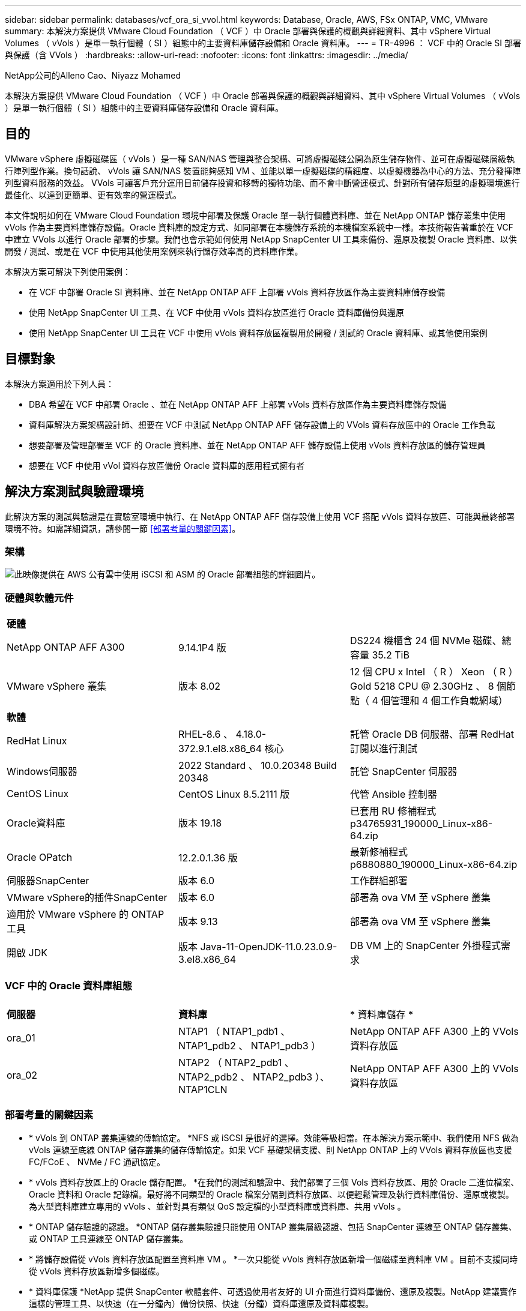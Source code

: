 ---
sidebar: sidebar 
permalink: databases/vcf_ora_si_vvol.html 
keywords: Database, Oracle, AWS, FSx ONTAP, VMC, VMware 
summary: 本解決方案提供 VMware Cloud Foundation （ VCF ）中 Oracle 部署與保護的概觀與詳細資料、其中 vSphere Virtual Volumes （ vVols ）是單一執行個體（ SI ）組態中的主要資料庫儲存設備和 Oracle 資料庫。 
---
= TR-4996 ： VCF 中的 Oracle SI 部署與保護（含 VVols ）
:hardbreaks:
:allow-uri-read: 
:nofooter: 
:icons: font
:linkattrs: 
:imagesdir: ../media/


NetApp公司的Alleno Cao、Niyazz Mohamed

[role="lead"]
本解決方案提供 VMware Cloud Foundation （ VCF ）中 Oracle 部署與保護的概觀與詳細資料、其中 vSphere Virtual Volumes （ vVols ）是單一執行個體（ SI ）組態中的主要資料庫儲存設備和 Oracle 資料庫。



== 目的

VMware vSphere 虛擬磁碟區（ vVols ）是一種 SAN/NAS 管理與整合架構、可將虛擬磁碟公開為原生儲存物件、並可在虛擬磁碟層級執行陣列型作業。換句話說、 vVols 讓 SAN/NAS 裝置能夠感知 VM 、並能以單一虛擬磁碟的精細度、以虛擬機器為中心的方法、充分發揮陣列型資料服務的效益。 VVols 可讓客戶充分運用目前儲存投資和移轉的獨特功能、而不會中斷營運模式、針對所有儲存類型的虛擬環境進行最佳化、以達到更簡單、更有效率的營運模式。

本文件說明如何在 VMware Cloud Foundation 環境中部署及保護 Oracle 單一執行個體資料庫、並在 NetApp ONTAP 儲存叢集中使用 vVols 作為主要資料庫儲存設備。Oracle 資料庫的設定方式、如同部署在本機儲存系統的本機檔案系統中一樣。本技術報告著重於在 VCF 中建立 VVols 以進行 Oracle 部署的步驟。我們也會示範如何使用 NetApp SnapCenter UI 工具來備份、還原及複製 Oracle 資料庫、以供開發 / 測試、或是在 VCF 中使用其他使用案例來執行儲存效率高的資料庫作業。

本解決方案可解決下列使用案例：

* 在 VCF 中部署 Oracle SI 資料庫、並在 NetApp ONTAP AFF 上部署 vVols 資料存放區作為主要資料庫儲存設備
* 使用 NetApp SnapCenter UI 工具、在 VCF 中使用 vVols 資料存放區進行 Oracle 資料庫備份與還原
* 使用 NetApp SnapCenter UI 工具在 VCF 中使用 vVols 資料存放區複製用於開發 / 測試的 Oracle 資料庫、或其他使用案例




== 目標對象

本解決方案適用於下列人員：

* DBA 希望在 VCF 中部署 Oracle 、並在 NetApp ONTAP AFF 上部署 vVols 資料存放區作為主要資料庫儲存設備
* 資料庫解決方案架構設計師、想要在 VCF 中測試 NetApp ONTAP AFF 儲存設備上的 VVols 資料存放區中的 Oracle 工作負載
* 想要部署及管理部署至 VCF 的 Oracle 資料庫、並在 NetApp ONTAP AFF 儲存設備上使用 vVols 資料存放區的儲存管理員
* 想要在 VCF 中使用 vVol 資料存放區備份 Oracle 資料庫的應用程式擁有者




== 解決方案測試與驗證環境

此解決方案的測試與驗證是在實驗室環境中執行、在 NetApp ONTAP AFF 儲存設備上使用 VCF 搭配 vVols 資料存放區、可能與最終部署環境不符。如需詳細資訊，請參閱一節 <<部署考量的關鍵因素>>。



=== 架構

image::vcf_ora_si_vvols_architecture.png[此映像提供在 AWS 公有雲中使用 iSCSI 和 ASM 的 Oracle 部署組態的詳細圖片。]



=== 硬體與軟體元件

[cols="33%, 33%, 33%"]
|===


3+| *硬體* 


| NetApp ONTAP AFF A300 | 9.14.1P4 版 | DS224 機櫃含 24 個 NVMe 磁碟、總容量 35.2 TiB 


| VMware vSphere 叢集 | 版本 8.02 | 12 個 CPU x Intel （ R ） Xeon （ R ） Gold 5218 CPU @ 2.30GHz 、 8 個節點（ 4 個管理和 4 個工作負載網域） 


3+| *軟體* 


| RedHat Linux | RHEL-8.6 、 4.18.0-372.9.1.el8.x86_64 核心 | 託管 Oracle DB 伺服器、部署 RedHat 訂閱以進行測試 


| Windows伺服器 | 2022 Standard 、 10.0.20348 Build 20348 | 託管 SnapCenter 伺服器 


| CentOS Linux | CentOS Linux 8.5.2111 版 | 代管 Ansible 控制器 


| Oracle資料庫 | 版本 19.18 | 已套用 RU 修補程式 p34765931_190000_Linux-x86-64.zip 


| Oracle OPatch | 12.2.0.1.36 版 | 最新修補程式 p6880880_190000_Linux-x86-64.zip 


| 伺服器SnapCenter | 版本 6.0 | 工作群組部署 


| VMware vSphere的插件SnapCenter | 版本 6.0 | 部署為 ova VM 至 vSphere 叢集 


| 適用於 VMware vSphere 的 ONTAP 工具 | 版本 9.13 | 部署為 ova VM 至 vSphere 叢集 


| 開啟 JDK | 版本 Java-11-OpenJDK-11.0.23.0.9-3.el8.x86_64 | DB VM 上的 SnapCenter 外掛程式需求 
|===


=== VCF 中的 Oracle 資料庫組態

[cols="33%, 33%, 33%"]
|===


3+|  


| *伺服器* | *資料庫* | * 資料庫儲存 * 


| ora_01 | NTAP1 （ NTAP1_pdb1 、 NTAP1_pdb2 、 NTAP1_pdb3 ） | NetApp ONTAP AFF A300 上的 VVols 資料存放區 


| ora_02 | NTAP2 （ NTAP2_pdb1 、 NTAP2_pdb2 、 NTAP2_pdb3 ）、 NTAP1CLN | NetApp ONTAP AFF A300 上的 VVols 資料存放區 
|===


=== 部署考量的關鍵因素

* * vVols 到 ONTAP 叢集連線的傳輸協定。 *NFS 或 iSCSI 是很好的選擇。效能等級相當。在本解決方案示範中、我們使用 NFS 做為 vVols 連線至底線 ONTAP 儲存叢集的儲存傳輸協定。如果 VCF 基礎架構支援、則 NetApp ONTAP 上的 VVols 資料存放區也支援 FC/FCoE 、 NVMe / FC 通訊協定。
* * vVols 資料存放區上的 Oracle 儲存配置。 *在我們的測試和驗證中、我們部署了三個 Vols 資料存放區、用於 Oracle 二進位檔案、 Oracle 資料和 Oracle 記錄檔。最好將不同類型的 Oracle 檔案分隔到資料存放區、以便輕鬆管理及執行資料庫備份、還原或複製。為大型資料庫建立專用的 vVols 、並針對具有類似 QoS 設定檔的小型資料庫或資料庫、共用 vVols 。 
* * ONTAP 儲存驗證的認證。 *ONTAP 儲存叢集驗證只能使用 ONTAP 叢集層級認證、包括 SnapCenter 連線至 ONTAP 儲存叢集、或 ONTAP 工具連線至 ONTAP 儲存叢集。
* * 將儲存設備從 vVols 資料存放區配置至資料庫 VM 。 *一次只能從 vVols 資料存放區新增一個磁碟至資料庫 VM 。目前不支援同時從 vVols 資料存放區新增多個磁碟。  
* * 資料庫保護 *NetApp 提供 SnapCenter 軟體套件、可透過使用者友好的 UI 介面進行資料庫備份、還原及複製。NetApp 建議實作這樣的管理工具、以快速（在一分鐘內）備份快照、快速（分鐘）資料庫還原及資料庫複製。




== 解決方案部署

以下各節提供在 VCF 中部署 Oracle 19c 的逐步程序、並在單一執行個體組態中、將 VVols 資料存放區放在 NetApp ONTAP 儲存設備上。



=== 部署的先決條件

[%collapsible]
====
部署需要下列先決條件。

. 已設定 VMware VCF 。有關如何創建 VCF 的信息或說明，請參閱 VMware 文檔 link:https://docs.vmware.com/en/VMware-Cloud-Foundation/index.html["VMware Cloud Foundation 文件"^]。
. 在 VCF 工作負載網域中、為三個 Linux VM 、兩個 VM 用於 Oracle 資料庫、以及一個 VM 用於 Ansible 控制器。配置一部 Windows 伺服器 VM 以執行 NetApp SnapCenter 伺服器。有關爲自動 Oracle 數據庫部署設置 Ansible 控制器的信息，請參閱以下資源 link:https://docs.netapp.com/us-en/netapp-solutions/automation/getting-started.html["NetApp解決方案自動化入門"^]。
. 適用於 VMware vSphere 的 SnapCenter 外掛程式 6.0 版已部署在 VCF 中。有關插件部署，請參閱以下資源 link:https://docs.netapp.com/us-en/sc-plugin-vmware-vsphere/["VMware vSphere文件的VMware外掛程式SnapCenter"^]：。
. 適用於 VMware vSphere 的 ONTAP 工具已部署在 VCF 中。請參閱下列資源以取得 VMware vSphere 部署的 ONTAP 工具： link:https://docs.netapp.com/us-en/ontap-tools-vmware-vsphere/index.html["適用於 VMware vSphere 的 ONTAP 工具文件"^]



NOTE: 請確定您已在 Oracle VM 根 Volume 中至少分配 50 g 、以便有足夠的空間來存放 Oracle 安裝檔案。

====


=== 建立儲存功能設定檔

[%collapsible]
====
首先、為裝載 vVols 資料存放區的底線 ONTAP 儲存設備建立自訂儲存功能設定檔。

. 從 vSphere 用戶端捷徑開啟 NetApp ONTAP 工具。確保 ONTAP 儲存叢集已新增至 `Storage Systems` 、作為 ONTAP 工具部署的一部分。
+
image:vcf_ora_vvol_scp_01.png["顯示自訂儲存功能設定檔組態的螢幕擷取畫面。"] image:vcf_ora_vvol_scp_00.png["顯示自訂儲存功能設定檔組態的螢幕擷取畫面。"]

. 按一下 `Storage capability profile` 以新增 Oracle 的自訂設定檔。命名設定檔並新增簡短說明。
+
image:vcf_ora_vvol_scp_02.png["顯示自訂儲存功能設定檔組態的螢幕擷取畫面。"]

. 選擇儲存控制器類別：效能、容量或混合式。
+
image:vcf_ora_vvol_scp_03.png["顯示自訂儲存功能設定檔組態的螢幕擷取畫面。"]

. 選取傳輸協定。
+
image:vcf_ora_vvol_scp_04.png["顯示自訂儲存功能設定檔組態的螢幕擷取畫面。"]

. 視需要定義 QoS 原則。
+
image:vcf_ora_vvol_scp_05.png["顯示自訂儲存功能設定檔組態的螢幕擷取畫面。"]

. 設定檔的其他儲存屬性。如果您想要加密功能、或是套用設定檔時可能會造成問題、請確定 NetApp 控制器已啟用加密功能。
+
image:vcf_ora_vvol_scp_06.png["顯示自訂儲存功能設定檔組態的螢幕擷取畫面。"]

. 檢閱摘要並完成儲存功能設定檔的建立。
+
image:vcf_ora_vvol_scp_07.png["顯示自訂儲存功能設定檔組態的螢幕擷取畫面。"]



====


=== 建立及設定 vVols 資料存放區

[%collapsible]
====
完成先決條件後、透過 vSphere 用戶端以管理員使用者身分登入 VCF 、導覽至工作負載網域。請勿使用內建的 VMware 儲存選項來建立 VVols 。請改用 NetApp ONTAP 工具來建立 vVols 。以下說明建立和設定 VVols 的程序。

. VVols 建立工作流程可從 ONTAP 工具介面或 VCF 工作負載網域叢集觸發。
+
image:vcf_ora_vvol_datastore_01.png["顯示 vVols 資料存放區組態的螢幕擷取畫面。"]

+
image:vcf_ora_vvol_datastore_01_2.png["顯示 vVols 資料存放區組態的螢幕擷取畫面。"]

. 填寫資料存放區的一般資訊、包括資源配置目的地、類型、名稱和傳輸協定。
+
image:vcf_ora_vvol_datastore_02.png["顯示 vVols 資料存放區組態的螢幕擷取畫面。"]

. 選擇從上一步、和建立 vVols 的自訂儲存功能設定檔 `Storage system` `Storage VM`。
+
image:vcf_ora_vvol_datastore_03.png["顯示 vVols 資料存放區組態的螢幕擷取畫面。"]

. 選擇 `Create new volumes`、填寫磁碟區名稱和大小、然後按一下、 `ADD` `NEXT` 移至摘要頁面。
+
image:vcf_ora_vvol_datastore_04.png["顯示 vVols 資料存放區組態的螢幕擷取畫面。"]

+

NOTE: 您可以將多個磁碟區新增至 vVols 資料存放區、或跨 ONTAP 控制器節點跨 vVols 資料存放區磁碟區以提高效能。

. 按一下 `Finish` 以建立 Oracle 二進位的 vVols 資料存放區。
+
image:vcf_ora_vvol_datastore_05.png["顯示 vVols 資料存放區組態的螢幕擷取畫面。"]

. 重複相同的程序、為 Oracle 資料和記錄建立 vVols 資料存放區。
+
image:vcf_ora_vvol_datastore_06.png["顯示 vVols 資料存放區組態的螢幕擷取畫面。"]




NOTE: 請注意、當複製 Oracle 資料庫時、會將額外的 VVols for Data 新增至 vVols 清單。

====


=== 根據儲存功能設定檔建立 VM 儲存原則

[%collapsible]
====
在將儲存設備從 vVols 資料存放區配置至資料庫 VM 之前、請根據從上一步建立的儲存功能設定檔、新增 VM 儲存原則。以下是程序。

. 在 vSphere 用戶端功能表中、開啟 `Policies and Profiles` 並反白顯示 `VM Storage Policies`。按一下 `Create` 以開啟 `VM Storage Policies` 工作流程。
+
image:vcf_ora_vvol_vm_policy_01.png["顯示 VM 儲存原則組態的螢幕擷取畫面。"]

. 命名 VM 儲存原則。
+
image:vcf_ora_vvol_vm_policy_02.png["顯示 VM 儲存原則組態的螢幕擷取畫面。"]

. 在 `Datastore specific rules`中、檢查 `Enable rules for "NetAPP.clustered.Data.ONTAP.VP.vvol" storage`
+
image:vcf_ora_vvol_vm_policy_03.png["顯示 VM 儲存原則組態的螢幕擷取畫面。"]

. 對於 NetApp.Cluster.Data.ONTAP.VP.VVOL 規則 `Placement`、請選取從上一步建立的自訂儲存容量設定檔。
+
image:vcf_ora_vvol_vm_policy_04.png["顯示 VM 儲存原則組態的螢幕擷取畫面。"]

. 對於 NetApp.Cluster.Data.ONTAP.VP.VOL 規則 `Replication`、請選擇 `Disabled` 是否不複寫 vVols 。
+
image:vcf_ora_vvol_vm_policy_04_1.png["顯示 VM 儲存原則組態的螢幕擷取畫面。"]

. 儲存相容性頁面會顯示 VCF 環境中相容的 vVols 資料存放區。
+
image:vcf_ora_vvol_vm_policy_05.png["顯示 VM 儲存原則組態的螢幕擷取畫面。"]

. 檢閱並完成以建立 VM 儲存原則。
+
image:vcf_ora_vvol_vm_policy_06.png["顯示 VM 儲存原則組態的螢幕擷取畫面。"]

. 驗證剛建立的 VM 儲存原則。
+
image:vcf_ora_vvol_vm_policy_07.png["顯示 VM 儲存原則組態的螢幕擷取畫面。"]



====


=== 從 vVols 資料存放區將磁碟分配給 DB VM 、並設定 DB 儲存設備

[%collapsible]
====
從 vSphere 用戶端、編輯 VM 設定、將 vVols 資料存放區的三個磁碟新增至資料庫 VM 。然後、登入 VM 以格式化並掛載磁碟、以掛載 /u01 、 /u02 和 /u03 點。以下說明確切的步驟和工作。

. 將磁碟新增至 VM 以進行 Oracle 二進位儲存。
+
image:vcf_ora_vvol_vm_bins.png["顯示 VM 儲存組態的螢幕擷取畫面。"]

. 將磁碟新增至 VM 以儲存 Oracle 資料。
+
image:vcf_ora_vvol_vm_data.png["顯示 VM 儲存組態的螢幕擷取畫面。"]

. 將磁碟新增至 VM 以儲存 Oracle 記錄。
+
image:vcf_ora_vvol_vm_logs.png["顯示 VM 儲存組態的螢幕擷取畫面。"]

. 從 VM `Edit Settings`中， `Advanced Parameters`添加具有值的屬性 `disk.enableuuid` `TRUE`。VM 需要停機才能新增進階參數。設定此選項可讓 SnapCenter 精確識別您環境中的 vVol 。
+
image:vcf_ora_vvol_vm_uuid.png["顯示 VM 儲存組態的螢幕擷取畫面。"]

. 現在、請重新啟動 VM 。以管理員使用者的身分透過 ssh 登入 VM 、以檢閱新增的磁碟機。
+
....
[admin@ora_01 ~]$ sudo fdisk -l

Disk /dev/sdb: 50 GiB, 53687091200 bytes, 104857600 sectors
Units: sectors of 1 * 512 = 512 bytes
Sector size (logical/physical): 512 bytes / 512 bytes
I/O size (minimum/optimal): 512 bytes / 512 bytes

Disk /dev/sdc: 100 GiB, 107374182400 bytes, 209715200 sectors
Units: sectors of 1 * 512 = 512 bytes
Sector size (logical/physical): 512 bytes / 512 bytes
I/O size (minimum/optimal): 512 bytes / 512 bytes

Disk /dev/sdd: 100 GiB, 107374182400 bytes, 209715200 sectors
Units: sectors of 1 * 512 = 512 bytes
Sector size (logical/physical): 512 bytes / 512 bytes
I/O size (minimum/optimal): 512 bytes / 512 bytes

.
.
.
....
. 只要接受預設選項、就能將磁碟分割為主要和單一分割區。
+
[source, cli]
----
sudo fdisk /dev/sdb
----
+
[source, cli]
----
sudo fdisk /dev/sdc
----
+
[source, cli]
----
sudo fdisk /dev/sdd
----
. 將分割磁碟格式化為 xfs 檔案系統。
+
[source, cli]
----
sudo mkfs.xfs /dev/sdb1
----
+
[source, cli]
----
sudo mkfs.xfs /dev/sdc1
----
+
[source, cli]
----
sudo mkfs.xfs /dev/sdd1
----
. 將磁碟機掛載至 /u01 、 /u02 和 /u03 掛載點。
+
[source, cli]
----
sudo mount -t xfs /dev/sdb1 /u01
----
+
[source, cli]
----
sudo mount -t xfs /dev/sdc1 /u02
----
+
[source, cli]
----
sudo mount -t xfs /dev/sdd1 /u03
----
+
....
[admin@ora_01 ~]$ df -h
Filesystem             Size  Used Avail Use% Mounted on
devtmpfs               7.7G     0  7.7G   0% /dev
tmpfs                  7.8G     0  7.8G   0% /dev/shm
tmpfs                  7.8G  782M  7.0G  10% /run
tmpfs                  7.8G     0  7.8G   0% /sys/fs/cgroup
/dev/mapper/rhel-root   44G   19G   26G  43% /
/dev/sda1             1014M  258M  757M  26% /boot
tmpfs                  1.6G   12K  1.6G   1% /run/user/42
tmpfs                  1.6G  4.0K  1.6G   1% /run/user/1000
/dev/sdb1               50G  390M   50G   1% /u01
/dev/sdc1              100G  746M  100G   1% /u02
/dev/sdd1              100G  746M  100G   1% /u03

....
. 將裝載點新增至 /etc/fstab 、以便在 VM 重新開機時掛載磁碟機。
+
[source, cli]
----
sudo vi /etc/fstab
----
+
....
[oracle@ora_01 ~]$ cat /etc/fstab

#
# /etc/fstab
# Created by anaconda on Wed Oct 18 19:43:31 2023
#
# Accessible filesystems, by reference, are maintained under '/dev/disk/'.
# See man pages fstab(5), findfs(8), mount(8) and/or blkid(8) for more info.
#
# After editing this file, run 'systemctl daemon-reload' to update systemd
# units generated from this file.
#
/dev/mapper/rhel-root   /                       xfs     defaults        0 0
UUID=aff942c4-b224-4b62-807d-6a5c22f7b623 /boot                   xfs     defaults        0 0
/dev/mapper/rhel-swap   none                    swap    defaults        0 0
/root/swapfile swap swap defaults 0 0
/dev/sdb1               /u01                    xfs     defaults        0 0
/dev/sdc1               /u02                    xfs     defaults        0 0
/dev/sdd1               /u03                    xfs     defaults        0 0
....


====


=== 在 VCF 中部署 Oracle 資料庫

[%collapsible]
====
建議您運用 NetApp 自動化工具套件、在 VCF 中使用 vVols 部署 Oracle 。有關在 xfs 文件系統上執行 Oracle 自動部署的詳細參考，請參閱 TR-4992 ： link:https://docs.netapp.com/us-en/netapp-solutions/databases/automation_ora_c-series_nfs.html["NetApp C 系列搭配 NFS 的簡化自動化 Oracle 部署"^]。雖然 TR-4992 涵蓋 NetApp C 系列與 NFS 的自動化 Oracle 部署、但如果繞過 NFS 檔案系統掛載至資料庫 VM 、則與 VCF 中的 Oracle 部署相同。我們只需略過特定標籤即可。以下是逐步程序。

. 以管理員使用者的身分透過 ssh 登入 Ansible 控制器 VM 、並複製一份適用於 NFS 上 Oracle 的自動化工具套件複本。
+
[source, cli]
----
git clone https://bitbucket.ngage.netapp.com/scm/ns-bb/na_oracle_deploy_nfs.git
----
. 將下列 Oracle 安裝檔案登入資料庫 VM 的 /tmp/archive 資料夾。資料夾應允許所有使用者以 777 權限存取。
+
....
LINUX.X64_193000_db_home.zip
p34765931_190000_Linux-x86-64.zip
p6880880_190000_Linux-x86-64.zip
....
. 根據 TR-4992 的本節中的說明，配置部署目標文件 - hosts 、全局變量文件 - vars/vars.yml 和本地 DB VM 變量文件 - host_vars/host_name.yml ： link:https://docs.netapp.com/us-en/netapp-solutions/databases/automation_ora_c-series_nfs.html#parameter-files-configuration["參數檔組態"^]。從本機 DB VM 變數檔案中註解 nfs_lif 變數。
. 在 Ansible 控制器和資料庫 VM 之間設定 ssh 免持式驗證、這需要產生 ssh 金鑰配對、並將公開金鑰複製到資料庫 VM 管理使用者根目錄 .ssh 資料夾 authorized_keys 檔案。
+
[source, cli]
----
ssh-keygen
----
. 從 Ansible 控制器、複製的自動化工具套件主目錄 /home/admin/na_oracle_deploy _NF 、執行先決條件教戰手冊。
+
[source, cli]
----
ansible-playbook -i hosts 1-ansible_requirements.yml
----
. 執行 Linux 組態教戰手冊。
+
[source, cli]
----
ansible-playbook -i hosts 2-linux_config.yml -u admin -e @vars/vars.yml
----
. 執行 Oracle 部署教戰手冊。
+
[source, cli]
----
ansible-playbook -i hosts 4-oracle_config.yml -u admin -e @vars/vars.yml --skip-tags "ora_mount_points,enable_dnfs_client"
----
. 您也可以選擇從單一教戰手冊執行上述所有教戰手冊。
+
[source, cli]
----
ansible-playbook -i hosts 0-all_playbook.yml -u admin -e @vars/vars.yml --skip-tags "ora_mount_points,enable_dnfs_client"
----
. 登入 EM Express 以在成功執行教戰手冊後驗證 Oracle 。
+
image:vcf_ora_vvol_em_02.png["顯示 Oracle EM Express 組態的螢幕擷取畫面。"] image:vcf_ora_vvol_em_01.png["顯示 Oracle EM Express 組態的螢幕擷取畫面。"]

. 您也可以執行銷毀教戰手冊、從 DB VM 移除資料庫。
+
[source, cli]
----
ansible-playbook -i hosts 5-destroy.yml -u admin -e @vars/vars.yml
----


====


=== 使用 SnapCenter 在 VCF 中進行 Oracle 備份、還原及複製



==== SnapCenter 設定

[%collapsible]
====
SnapCenter 第 6 版比第 5 版有許多功能增強功能、包括支援 VMware vVols 資料存放區。SnapCenter 仰賴資料庫 VM 上的主機端外掛程式來執行應用程式感知的資料保護管理活動。有關 NetApp SnapCenter Plug-in for Oracle 的詳細信息，請參閱本文檔 link:https://docs.netapp.com/us-en/snapcenter/protect-sco/concept_what_you_can_do_with_the_snapcenter_plug_in_for_oracle_database.html["如何使用Oracle資料庫的外掛程式"^]。以下提供在 VCF 中設定 SnapCenter 版本 6 以進行 Oracle 資料庫備份、還原及複製的高階步驟。

. 從 NetApp 支援網站下載 SnapCenter 軟體的第 6 版： link:https://mysupport.netapp.com/site/downloads["NetApp支援下載"^]。
. 以系統管理員身分登入託管 Windows VM 的 SnapCenter 。安裝 SnapCenter 6.0 的必要條件。
+
image:vcf_ora_vvol_snapctr_prerequisites.png["顯示 SnapCenter 6.0 必要條件的螢幕擷取畫面。"]

. 作爲管理員，從安裝最新的 Java JDK link:https://www.java.com/en/["取得適用於桌面應用程式的 Java"^]。
+

NOTE: 如果 Windows 伺服器部署在網域環境中、請將網域使用者新增至 SnapCenter 伺服器本機系統管理員群組、然後與網域使用者一起執行 SnapCenter 安裝。

. 以安裝使用者身分透過 HTTPS 連接埠 8846 登入 SnapCenter UI 、以設定 SnapCenter for Oracle 。
+
image:vcf_ora_vvol_snapctr_deploy_01.png["顯示 SnapCenter 組態的螢幕擷取畫面。"]

. 如果您是新使用者、請檢閱 `Get Started` 功能表以快速瞭解 SnapCenter 。
+
image:vcf_ora_vvol_snapctr_deploy_02.png["顯示 SnapCenter 組態的螢幕擷取畫面。"]

. 更新 `Hypervisor Settings` 在全域設定中。
+
image:aws_ora_fsx_vmc_snapctr_01.png["顯示 SnapCenter 組態的螢幕擷取畫面。"]

. 使用叢集管理 IP 將 ONTAP 儲存叢集新增至 `Storage Systems` 、並透過叢集管理使用者 ID 進行驗證。
+
image:vcf_ora_vvol_snapctr_deploy_06.png["顯示 SnapCenter 組態的螢幕擷取畫面。"] image:vcf_ora_vvol_snapctr_deploy_07.png["顯示 SnapCenter 組態的螢幕擷取畫面。"]

. 新增資料庫 VM 和 vSphere 外掛程式 VM `Credential` 、以便 SnapCenter 存取 DB VM 和 vSphere 外掛程式 VM 。認證應該在 Linux VM 上擁有 Sudo 權限。您可以為虛擬機器的不同管理使用者 ID 建立不同的認證。
+
image:aws_ora_fsx_vmc_snapctr_03.png["顯示 SnapCenter 組態的螢幕擷取畫面。"]

. 在 VCF 中將 Oracle 資料庫 VM 新增至 `Hosts` 、並在上一步建立 DB VM 認證。
+
image:vcf_ora_vvol_snapctr_deploy_08.png["顯示 SnapCenter 組態的螢幕擷取畫面。"] image:vcf_ora_vvol_snapctr_deploy_09.png["顯示 SnapCenter 組態的螢幕擷取畫面。"] image:vcf_ora_vvol_snapctr_deploy_10.png["顯示 SnapCenter 組態的螢幕擷取畫面。"]

. 同樣地、請將 NetApp VMware 外掛程式 VM 新增至 `Hosts` 、並在前一個步驟中建立 vSphere 外掛程式 VM 認證。
+
image:vcf_ora_vvol_snapctr_deploy_11.png["顯示 SnapCenter 組態的螢幕擷取畫面。"] image:vcf_ora_vvol_snapctr_deploy_12.png["顯示 SnapCenter 組態的螢幕擷取畫面。"]

. 最後、在 DB VM 上探索 Oracle 資料庫之後、請返回 `Settings`-`Policies` 建立 Oracle 資料庫備份原則。理想情況下、請建立個別的歸檔記錄備份原則、以允許更頻繁的備份間隔、在發生故障時將資料遺失降至最低。
+
image:aws_ora_fsx_vmc_snapctr_02.png["顯示 SnapCenter 組態的螢幕擷取畫面。"]




NOTE: 請確定 SnapCenter 伺服器名稱可以解析為 DB VM 和 vSphere 外掛 VM 的 IP 位址。同樣地、 DB VM 名稱和 vSphere 外掛程式 VM 名稱也可以從 SnapCenter 伺服器解析為 IP 位址。

====


==== 資料庫備份

[%collapsible]
====
相較於傳統的 RMAN 型方法、 SnapCenter 利用 ONTAP Volume Snapshot 來加快資料庫備份、還原或複製速度。當資料庫在快照之前處於 Oracle 備份模式時、快照的應用程式一致。

. 從 `Resources` 索引標籤中的任何資料庫都會在 VM 新增至 SnapCenter 之後自動探索。一開始、資料庫狀態會顯示為 `Not protected`。
+
image:vcf_ora_vvol_snapctr_bkup_01.png["顯示 SnapCenter 組態的螢幕擷取畫面。"]

. 按一下資料庫以啟動工作流程、以啟用資料庫的保護。
+
image:vcf_ora_vvol_snapctr_bkup_02.png["顯示 SnapCenter 組態的螢幕擷取畫面。"]

. 套用備份原則、視需要設定排程。
+
image:vcf_ora_vvol_snapctr_bkup_03.png["顯示 SnapCenter 組態的螢幕擷取畫面。"]

. 如有必要、請設定備份工作通知。
+
image:vcf_ora_vvol_snapctr_bkup_05.png["顯示 SnapCenter 組態的螢幕擷取畫面。"]

. 檢閱摘要並完成以啟用資料庫保護。
+
image:vcf_ora_vvol_snapctr_bkup_06.png["顯示 SnapCenter 組態的螢幕擷取畫面。"]

. 按需備份工作可透過按一下來觸發 `Back up Now`。
+
image:vcf_ora_vvol_snapctr_bkup_07.png["顯示 SnapCenter 組態的螢幕擷取畫面。"] image:vcf_ora_vvol_snapctr_bkup_08.png["顯示 SnapCenter 組態的螢幕擷取畫面。"]

. 可在監控備份工作 `Monitor` 按一下執行中工作的索引標籤。
+
image:vcf_ora_vvol_snapctr_bkup_09.png["顯示 SnapCenter 組態的螢幕擷取畫面。"]

. 按一下資料庫、檢閱每個資料庫完成的備份集。
+
image:vcf_ora_vvol_snapctr_bkup_10.png["顯示 SnapCenter 組態的螢幕擷取畫面。"]



====


==== 資料庫還原 / 還原

[%collapsible]
====
SnapCenter 從快照備份中為 Oracle 資料庫提供許多還原與還原選項。在此範例中、我們示範如何從較舊的快照備份還原、然後將資料庫轉送到最後一個可用的記錄檔。

. 首先、執行快照備份。然後建立測試表格、並在表格中插入一列、以驗證從快照映像復原的資料庫、然後再建立測試表格。
+
....
[oracle@ora_01 ~]$ sqlplus / as sysdba

SQL*Plus: Release 19.0.0.0.0 - Production on Wed Jul 17 10:20:10 2024
Version 19.18.0.0.0

Copyright (c) 1982, 2022, Oracle.  All rights reserved.


Connected to:
Oracle Database 19c Enterprise Edition Release 19.0.0.0.0 - Production
Version 19.18.0.0.0

SQL> sho pdbs

    CON_ID CON_NAME                       OPEN MODE  RESTRICTED
---------- ------------------------------ ---------- ----------
         2 PDB$SEED                       READ ONLY  NO
         3 NTAP1_PDB1                     READ WRITE NO
         4 NTAP1_PDB2                     READ WRITE NO
         5 NTAP1_PDB3                     READ WRITE NO
SQL> alter session set container=ntap1_pdb1;

SQL> select * from test;

no rows selected


SQL> insert into test values (1, sysdate, 'test oracle backup/restore/clone on VMware Cloud Foundation vVols');

1 row created.

SQL> commit;

Commit complete.

SQL> select * from test;

        ID
----------
DT
---------------------------------------------------------------------------
EVENT
--------------------------------------------------------------------------------
         1
18-JUL-24 11.15.03.000000 AM
test oracle backup/restore/clone on VMware Cloud Foundation vVols


SQL>


....
. 從 SnapCenter `Resources` 索引標籤、開啟資料庫 NTAP1 備份拓撲頁面。在建立測試表之前、請反白顯示快照資料備份集。按一下 `Restore` 以啟動還原復原工作流程。
+
image:vcf_ora_vvol_snapctr_restore_01.png["顯示 SnapCenter 組態的螢幕擷取畫面。"]

. 選擇還原範圍。
+
image:vcf_ora_vvol_snapctr_restore_02.png["顯示 SnapCenter 組態的螢幕擷取畫面。"]

. 選擇恢復範圍至 `All Logs`。
+
image:vcf_ora_vvol_snapctr_restore_03.png["顯示 SnapCenter 組態的螢幕擷取畫面。"]

. 指定要執行的任何選用預先指令碼。
+
image:vcf_ora_vvol_snapctr_restore_04.png["顯示 SnapCenter 組態的螢幕擷取畫面。"]

. 指定要執行的任何選擇性指令碼後置作業。
+
image:vcf_ora_vvol_snapctr_restore_05.png["顯示 SnapCenter 組態的螢幕擷取畫面。"]

. 視需要傳送工作報告。
+
image:vcf_ora_vvol_snapctr_restore_06.png["顯示 SnapCenter 組態的螢幕擷取畫面。"]

. 檢閱摘要、然後按一下 `Finish` 以啟動還原與還原。
+
image:vcf_ora_vvol_snapctr_restore_07.png["顯示 SnapCenter 組態的螢幕擷取畫面。"]

. 寄件者 `Monitor` 索引標籤、開啟工作以檢閱詳細資料。
+
image:vcf_ora_vvol_snapctr_restore_08.png["顯示 SnapCenter 組態的螢幕擷取畫面。"]

. 從 DB VM ora_01 驗證資料庫的成功還原 / 還原是否已向前移轉至最新狀態、並已恢復測試表。
+
....

[oracle@ora_01 ~]$ sqlplus / as sysdba

SQL*Plus: Release 19.0.0.0.0 - Production on Thu Jul 18 11:42:58 2024
Version 19.18.0.0.0

Copyright (c) 1982, 2022, Oracle.  All rights reserved.


Connected to:
Oracle Database 19c Enterprise Edition Release 19.0.0.0.0 - Production
Version 19.18.0.0.0

SQL> select name, open_mode from v$database;

NAME      OPEN_MODE
--------- --------------------
NTAP1     READ WRITE

SQL> alter session set container=ntap1_pdb1;

Session altered.

SQL> select * from test;

        ID
----------
DT
---------------------------------------------------------------------------
EVENT
--------------------------------------------------------------------------------
         1
18-JUL-24 11.15.03.000000 AM
test oracle backup/restore/clone on VMware Cloud Foundation vVols


SQL>


....


====


==== 資料庫複製

[%collapsible]
====
在此範例中、最新的備份集是用於在不同的軟體安裝中、複製 DB VM ora_02 上的資料庫、以及在 VCF 中複製 Oracle_home 。

. 再次開啟資料庫 NTAP1 備份清單。選取最近的資料備份集、按一下 `Clone` 按鈕以啟動資料庫複製工作流程。
+
image:vcf_ora_vvol_snapctr_clone_01.png["顯示 SnapCenter 組態的螢幕擷取畫面。"]

. 命名複製資料庫的 SID 。
+
image:vcf_ora_vvol_snapctr_clone_02.png["顯示 SnapCenter 組態的螢幕擷取畫面。"]

. 在 VCF 中選取 ora_02 作為目標資料庫複製主機。應已在主機上安裝並設定相同的 Oracle 資料庫軟體。
+
image:vcf_ora_vvol_snapctr_clone_03.png["顯示 SnapCenter 組態的螢幕擷取畫面。"]

. 在目標主機上選取適當的 Oracle_Home 、使用者和群組。將認證設為預設值。
+
image:vcf_ora_vvol_snapctr_clone_04.png["顯示 SnapCenter 組態的螢幕擷取畫面。"]

. 您可以變更複製資料庫參數、以符合複製資料庫的組態或資源需求。
+
image:vcf_ora_vvol_snapctr_clone_05.png["顯示 SnapCenter 組態的螢幕擷取畫面。"]

. 選擇恢復範圍。 `Until Cancel` 在備份集中恢復到最後一個可用日誌文件的克隆。
+
image:vcf_ora_vvol_snapctr_clone_06.png["顯示 SnapCenter 組態的螢幕擷取畫面。"]

. 檢閱摘要並啟動複製工作。
+
image:vcf_ora_vvol_snapctr_clone_08.png["顯示 SnapCenter 組態的螢幕擷取畫面。"]

. 從監控複製工作的執行 `Monitor` 索引標籤。
+
image:vcf_ora_vvol_snapctr_clone_09.png["顯示 SnapCenter 組態的螢幕擷取畫面。"]

. 複製的資料庫會立即在 SnapCenter 中登錄。
+
image:vcf_ora_vvol_snapctr_clone_10.png["顯示 SnapCenter 組態的螢幕擷取畫面。"]

. 從 DB VM ora_02 驗證複製的資料庫、並查詢測試表格。
+
....
[oracle@ora_02 ~]$ sqlplus / as sysdba

SQL*Plus: Release 19.0.0.0.0 - Production on Thu Jul 18 12:06:48 2024
Version 19.18.0.0.0

Copyright (c) 1982, 2022, Oracle.  All rights reserved.


Connected to:
Oracle Database 19c Enterprise Edition Release 19.0.0.0.0 - Production
Version 19.18.0.0.0

SQL> select name, open_mode, log_mode from v$database;

NAME      OPEN_MODE            LOG_MODE
--------- -------------------- ------------
NTAP1CLN  READ WRITE           ARCHIVELOG

SQL> select instance_name, host_name from v$instance;

INSTANCE_NAME
----------------
HOST_NAME
----------------------------------------------------------------
NTAP1CLN
ora_02


SQL> show pdbs

    CON_ID CON_NAME                       OPEN MODE  RESTRICTED
---------- ------------------------------ ---------- ----------
         2 PDB$SEED                       READ ONLY  NO
         3 NTAP1_PDB1                     READ WRITE NO
         4 NTAP1_PDB2                     READ WRITE NO
         5 NTAP1_PDB3                     READ WRITE NO
SQL> alter session set container=ntap1_pdb1
  2  ;

Session altered.

SQL> select * from test;

        ID
----------
DT
---------------------------------------------------------------------------
EVENT
--------------------------------------------------------------------------------
         1
18-JUL-24 11.15.03.000000 AM
test oracle backup/restore/clone on VMware Cloud Foundation vVols


SQL>

....


這將完成在 VCF 中 SnapCenter 資料庫的備份、還原和複製示範。

====


== 何處可找到其他資訊

若要深入瞭解本文件所述資訊、請參閱下列文件及 / 或網站：

* VMware Cloud Foundation
+
link:https://www.vmware.com/products/cloud-infrastructure/vmware-cloud-foundation["https://www.vmware.com/products/cloud-infrastructure/vmware-cloud-foundation"^]

* NetApp企業資料庫解決方案
+
link:https://docs.netapp.com/us-en/netapp-solutions/databases/index.html["https://docs.netapp.com/us-en/netapp-solutions/databases/index.html"^]

* SnapCenter 軟體 6.0
+
link:https://docs.netapp.com/us-en/snapcenter/concept/concept_snapcenter_overview.html["https://docs.netapp.com/us-en/snapcenter/concept/concept_snapcenter_overview.html"^]


